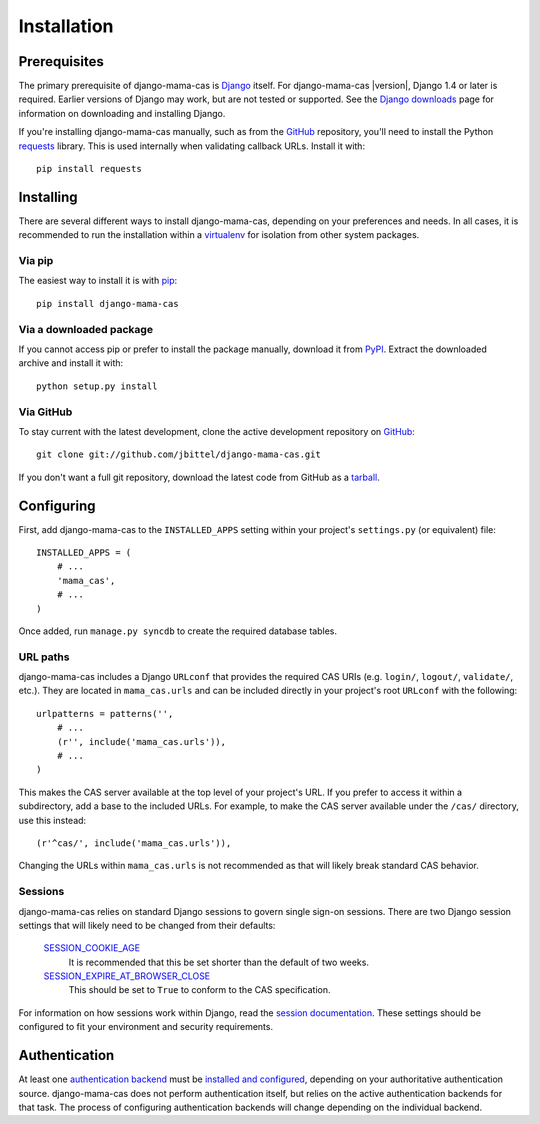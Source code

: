 .. _installation:

Installation
============

Prerequisites
-------------

The primary prerequisite of django-mama-cas is `Django`_ itself. For
django-mama-cas |version|, Django 1.4 or later is required. Earlier versions
of Django may work, but are not tested or supported. See the `Django
downloads`_ page for information on downloading and installing Django.

If you're installing django-mama-cas manually, such as from the `GitHub`_
repository, you'll need to install the Python `requests`_ library. This is
used internally when validating callback URLs. Install it with::

   pip install requests

Installing
----------

There are several different ways to install django-mama-cas, depending on your
preferences and needs. In all cases, it is recommended to run the installation
within a `virtualenv`_ for isolation from other system packages.

Via pip
~~~~~~~

The easiest way to install it is with `pip`_::

   pip install django-mama-cas

Via a downloaded package
~~~~~~~~~~~~~~~~~~~~~~~~

If you cannot access pip or prefer to install the package manually, download
it from `PyPI`_. Extract the downloaded archive and install it with::

   python setup.py install

Via GitHub
~~~~~~~~~~

To stay current with the latest development, clone the active development
repository on `GitHub`_::

   git clone git://github.com/jbittel/django-mama-cas.git

If you don't want a full git repository, download the latest code from GitHub
as a `tarball`_.

Configuring
-----------

First, add django-mama-cas to the ``INSTALLED_APPS`` setting within your
project's ``settings.py`` (or equivalent) file::

   INSTALLED_APPS = (
       # ...
       'mama_cas',
       # ...
   )

Once added, run ``manage.py syncdb`` to create the required database tables.

URL paths
~~~~~~~~~

django-mama-cas includes a Django ``URLconf`` that provides the required CAS
URIs (e.g. ``login/``, ``logout/``, ``validate/``, etc.). They are located in
``mama_cas.urls`` and can be included directly in your project's root
``URLconf`` with the following::

   urlpatterns = patterns('',
       # ...
       (r'', include('mama_cas.urls')),
       # ...
   )

This makes the CAS server available at the top level of your project's
URL. If you prefer to access it within a subdirectory, add a base to the
included URLs. For example, to make the CAS server available under the
``/cas/`` directory, use this instead::

   (r'^cas/', include('mama_cas.urls')),

Changing the URLs within ``mama_cas.urls`` is not recommended as that will
likely break standard CAS behavior.

Sessions
~~~~~~~~

django-mama-cas relies on standard Django sessions to govern single sign-on
sessions. There are two Django session settings that will likely need to be
changed from their defaults:

   `SESSION_COOKIE_AGE`_
      It is recommended that this be set shorter than the default of two weeks.

   `SESSION_EXPIRE_AT_BROWSER_CLOSE`_
      This should be set to ``True`` to conform to the CAS specification.

For information on how sessions work within Django, read the `session
documentation`_. These settings should be configured to fit your environment
and security requirements.

Authentication
--------------

At least one `authentication backend`_ must be `installed and configured`_,
depending on your authoritative authentication source. django-mama-cas does
not perform authentication itself, but relies on the active authentication
backends for that task. The process of configuring authentication backends
will change depending on the individual backend.

.. seealso::

   * Django `user authentication documentation`_
   * `Authentication packages`_ for Django

.. _Django: http://www.djangoproject.com/
.. _Django downloads: https://www.djangoproject.com/download/
.. _requests: http://python-requests.org/
.. _virtualenv: http://www.virtualenv.org/
.. _pip: http://www.pip-installer.org/
.. _PyPI: https://pypi.python.org/pypi/django-mama-cas/
.. _GitHub: https://github.com/jbittel/django-mama-cas
.. _tarball: https://github.com/jbittel/django-mama-cas/tarball/master
.. _SESSION_COOKIE_AGE: https://docs.djangoproject.com/en/dev/ref/settings/#std:setting-SESSION_COOKIE_AGE
.. _SESSION_EXPIRE_AT_BROWSER_CLOSE: https://docs.djangoproject.com/en/dev/ref/settings/#std:setting-SESSION_EXPIRE_AT_BROWSER_CLOSE
.. _session documentation: https://docs.djangoproject.com/en/dev/topics/http/sessions/
.. _authentication backend: http://pypi.python.org/pypi?:action=browse&c=475&c=523
.. _installed and configured: https://docs.djangoproject.com/en/dev/topics/auth/customizing/#specifying-authentication-backends
.. _user authentication documentation: https://docs.djangoproject.com/en/dev/topics/auth/
.. _Authentication packages: http://www.djangopackages.com/grids/g/authentication/
